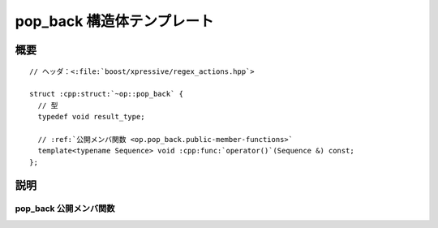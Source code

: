 pop_back 構造体テンプレート
===========================

.. cpp:struct:: op::pop_back

   :cpp:struct:`pop_back` は、コンテナから要素を 1 つ削除する PolymorphicFunctionObject である。


.. cpp:namespace-push:: op::pop_back


概要
----

.. parsed-literal::

   // ヘッダ：<:file:`boost/xpressive/regex_actions.hpp`>

   struct :cpp:struct:`~op::pop_back` {
     // 型
     typedef void result_type; 

     // :ref:`公開メンバ関数 <op.pop_back.public-member-functions>`
     template<typename Sequence> void :cpp:func:`operator()`\(Sequence &) const;
   };


説明
----

.. _op.pop_back.public-member-functions:

pop_back 公開メンバ関数
^^^^^^^^^^^^^^^^^^^^^^^

.. cpp:function:: template<typename Sequence> \
		  void operator()(Sequence & seq) const

   :cpp:expr:`seq.pop_back()` と等価。

   :param seq: 削除対象のシーケンス。
   :returns: :cpp:type:`!void`


.. cpp:namespace-pop::
